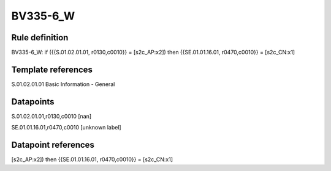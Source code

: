 =========
BV335-6_W
=========

Rule definition
---------------

BV335-6_W: if ({{S.01.02.01.01, r0130,c0010}} = [s2c_AP:x2]) then {{SE.01.01.16.01, r0470,c0010}} = [s2c_CN:x1]


Template references
-------------------

S.01.02.01.01 Basic Information - General


Datapoints
----------

S.01.02.01.01,r0130,c0010 [nan]

SE.01.01.16.01,r0470,c0010 [unknown label]


Datapoint references
--------------------

[s2c_AP:x2]) then {{SE.01.01.16.01, r0470,c0010}} = [s2c_CN:x1]